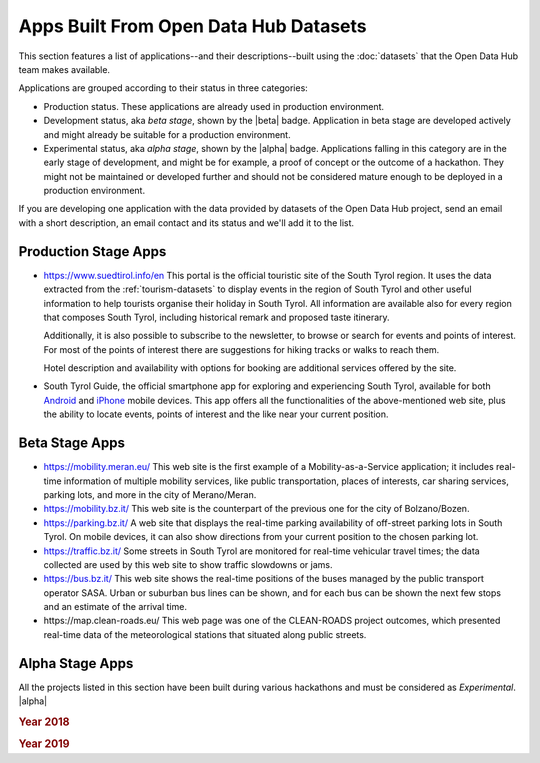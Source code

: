.. _applist:

Apps Built From Open Data Hub Datasets
======================================

This section features a list of applications--and their
descriptions--built using the :doc:`datasets` that the Open Data Hub team
makes available.

Applications are grouped according to their status in three categories:

* Production status. These applications are already used in production
  environment.
* Development status, aka `beta stage`, shown by the |beta|
  badge. Application in beta stage are developed actively and might
  already be suitable for a production environment.
* Experimental status, aka `alpha stage`, shown by the |alpha|
  badge. Applications falling in this category are in the early stage
  of development, and might be for example, a proof of concept or the
  outcome of a hackathon. They might not be maintained or developed
  further and should not be considered mature enough to be deployed in
  a production environment.

If you are developing one application with the data provided by
datasets of the Open Data Hub project, send an email with a short description,
an email contact and its status and we'll add it to the list.

.. _production-stage-apps:

Production Stage Apps
---------------------

* https://www.suedtirol.info/en This portal is the official
  touristic site of the South Tyrol region. It uses the data extracted
  from the :ref:`tourism-datasets` to display events in the region of
  South Tyrol and other useful information to help tourists organise
  their holiday in South Tyrol. All information are available also for
  every region that composes South Tyrol, including historical remark
  and proposed taste itinerary.

  Additionally, it is also possible to subscribe to the newsletter, to
  browse or search for events and points of interest. For most of the
  points of interest there are suggestions for hiking tracks or walks
  to reach them.

  Hotel description and availability with options for booking are
  additional services offered by the site.

* South Tyrol Guide, the official smartphone app for exploring and
  experiencing South Tyrol, available for both `Android
  <https://play.google.com/store/apps/details?id=com.suedtirol.android>`_
  and `iPhone
  <https://apps.apple.com/us/app/s%C3%BCdtirol-mobile-guide/id339011586>`_
  mobile devices. This app offers all the functionalities of the
  above-mentioned web site, plus the ability to locate events, points
  of interest and the like near your current position.

.. _beta-stage-apps:

Beta Stage Apps
---------------

* https://mobility.meran.eu/ This web site is the first example of a
  Mobility-as-a-Service application; it includes real-time information
  of multiple mobility services, like public transportation, places of
  interests, car sharing services, parking lots, and more in the city
  of Merano/Meran.

* https://mobility.bz.it/ This web site is the counterpart of the
  previous one for the city of Bolzano/Bozen.

* https://parking.bz.it/ A web site that displays the real-time parking
  availability of off-street parking lots in South Tyrol. On mobile
  devices, it can also show directions from your current position to
  the chosen parking lot.

* https://traffic.bz.it/ Some streets in South Tyrol are monitored for
  real-time vehicular travel times; the data collected are used by
  this web site to show traffic slowdowns or jams.

* https://bus.bz.it/ This web site shows the real-time positions of the
  buses managed by the public transport operator SASA. Urban or
  suburban bus lines can be shown, and for each bus can be shown the
  next few stops and an estimate of the arrival time.

* https\://map.clean-roads.eu/ This web page was one of the
  CLEAN-ROADS project outcomes, which presented real-time data of the
  meteorological stations that situated along public streets.

.. _alpha-stage-apps:

Alpha Stage Apps
----------------

All the projects listed in this section have been built during various
hackathons and must be considered as `Experimental`. |alpha|

.. rubric::  Year 2018

.. tab-set::

   .. tab-item:: Summer Lido Hackathon

      .. include:: /apps/summerlido2018.rst

   .. tab-item:: HackTheAlps

      .. include:: /apps/hackthealps2018.rst

   .. tab-item:: Vertical Innovation Hackathon

      .. include:: /apps/verticalinnovation2018.rst

.. rubric:: Year 2019

.. tab-set::

   .. tab-item:: NOI Hackathon Summer edition

      .. include:: /apps/summerlido2019.rst

   .. tab-item:: NOI Hackathon SFScon Edition

      .. include:: /apps/sfscon2019.rst
